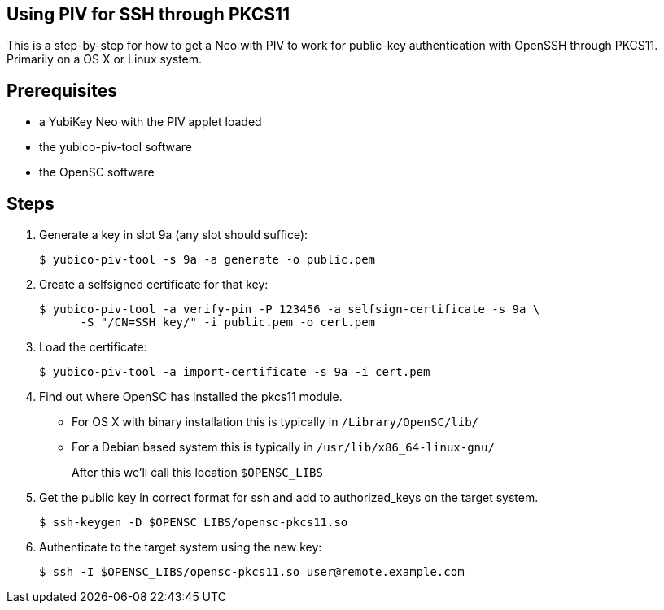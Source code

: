 Using PIV for SSH through PKCS11
--------------------------------

This is a step-by-step for how to get a Neo with PIV to work for
public-key authentication with OpenSSH through PKCS11.
Primarily on a OS X or Linux system.

Prerequisites
-------------

* a YubiKey Neo with the PIV applet loaded
* the yubico-piv-tool software
* the OpenSC software

Steps
-----

1. Generate a key in slot 9a (any slot should suffice):

  $ yubico-piv-tool -s 9a -a generate -o public.pem

2. Create a selfsigned certificate for that key:

  $ yubico-piv-tool -a verify-pin -P 123456 -a selfsign-certificate -s 9a \
        -S "/CN=SSH key/" -i public.pem -o cert.pem

3. Load the certificate:

   $ yubico-piv-tool -a import-certificate -s 9a -i cert.pem

4. Find out where OpenSC has installed the pkcs11 module.

  * For OS X with binary installation this is typically in `/Library/OpenSC/lib/`

  * For a Debian based system this is typically in `/usr/lib/x86_64-linux-gnu/`
+
After this we'll call this location `$OPENSC_LIBS`

5. Get the public key in correct format for ssh and add to authorized_keys on
the target system.

   $ ssh-keygen -D $OPENSC_LIBS/opensc-pkcs11.so

6. Authenticate to the target system using the new key:

   $ ssh -I $OPENSC_LIBS/opensc-pkcs11.so user@remote.example.com
